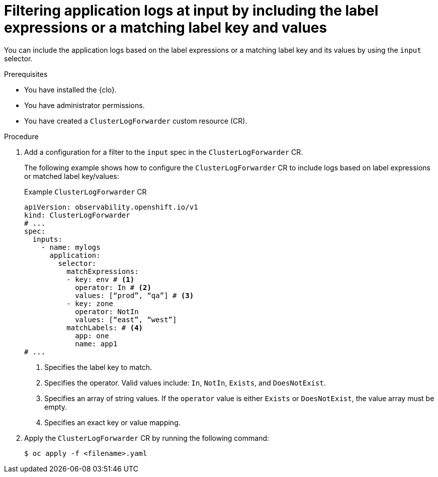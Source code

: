 // Module included in the following assemblies:
//
// * observability/logging/logging-6.0/log6x-clf.adoc

:_mod-docs-content-type: PROCEDURE
[id="log6x-input-spec-filter-labels-expressions_{context}"]
= Filtering application logs at input by including the label expressions or a matching label key and values

You can include the application logs based on the label expressions or a matching label key and its values by using the `input` selector.

.Prerequisites

* You have installed the {clo}.
* You have administrator permissions.
* You have created a `ClusterLogForwarder` custom resource (CR).

.Procedure

. Add a configuration for a filter to the `input` spec in the `ClusterLogForwarder` CR.
+
The following example shows how to configure the `ClusterLogForwarder` CR to include logs based on label expressions or matched label key/values:
+
.Example `ClusterLogForwarder` CR
[source,yaml]
----
apiVersion: observability.openshift.io/v1
kind: ClusterLogForwarder
# ...
spec:
  inputs:
    - name: mylogs
      application:
        selector:
          matchExpressions:
          - key: env # <1>
            operator: In # <2>
            values: [“prod”, “qa”] # <3>
          - key: zone
            operator: NotIn
            values: [“east”, “west”]
          matchLabels: # <4>
            app: one
            name: app1 
# ...
----
<1> Specifies the label key to match.
<2> Specifies the operator. Valid values include: `In`, `NotIn`, `Exists`, and `DoesNotExist`.
<3> Specifies an array of string values. If the `operator` value is either `Exists` or `DoesNotExist`, the value array must be empty.
<4> Specifies an exact key or value mapping.

. Apply the `ClusterLogForwarder` CR by running the following command:

+
[source,terminal]
----
$ oc apply -f <filename>.yaml
----